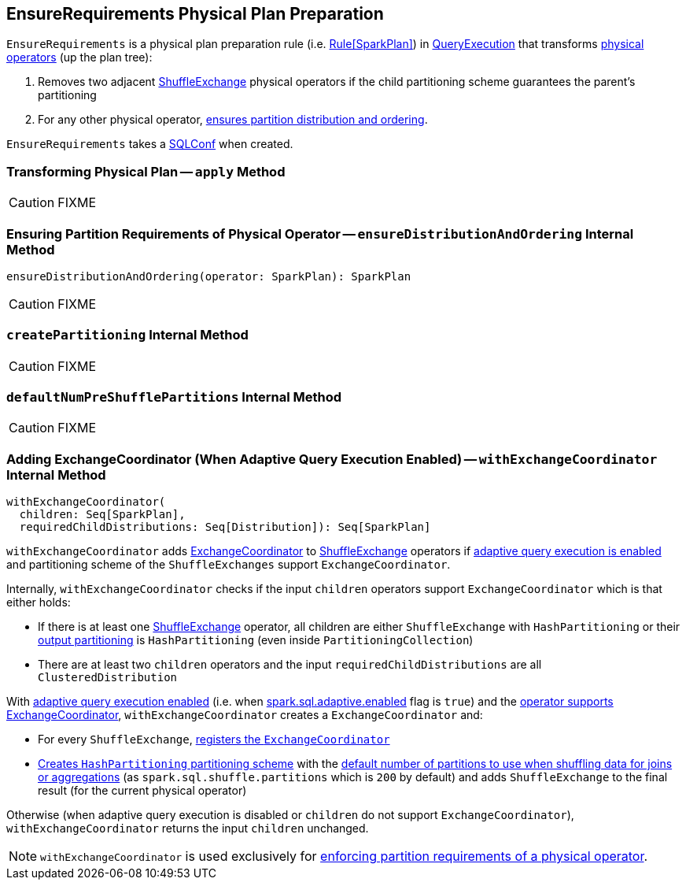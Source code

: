 == [[EnsureRequirements]] EnsureRequirements Physical Plan Preparation

`EnsureRequirements` is a physical plan preparation rule (i.e. link:spark-sql-catalyst-RuleExecutor.adoc#Rule[Rule[SparkPlan\]]) in link:spark-sql-QueryExecution.adoc#preparations[QueryExecution] that transforms link:spark-sql-SparkPlan.adoc[physical operators] (up the plan tree):

1. Removes two adjacent link:spark-sql-SparkPlan-ShuffleExchange.adoc[ShuffleExchange] physical operators if the child partitioning scheme guarantees the parent's partitioning

1. For any other physical operator, <<ensureDistributionAndOrdering, ensures partition distribution and ordering>>.

[[conf]]
`EnsureRequirements` takes a link:spark-sql-SQLConf.adoc[SQLConf] when created.

=== [[apply]] Transforming Physical Plan -- `apply` Method

CAUTION: FIXME

=== [[ensureDistributionAndOrdering]] Ensuring Partition Requirements of Physical Operator -- `ensureDistributionAndOrdering` Internal Method

[source, scala]
----
ensureDistributionAndOrdering(operator: SparkPlan): SparkPlan
----

CAUTION: FIXME

=== [[createPartitioning]] `createPartitioning` Internal Method

CAUTION: FIXME

=== [[defaultNumPreShufflePartitions]] `defaultNumPreShufflePartitions` Internal Method

CAUTION: FIXME

=== [[withExchangeCoordinator]] Adding ExchangeCoordinator (When Adaptive Query Execution Enabled) -- `withExchangeCoordinator` Internal Method

[source, scala]
----
withExchangeCoordinator(
  children: Seq[SparkPlan],
  requiredChildDistributions: Seq[Distribution]): Seq[SparkPlan]
----

`withExchangeCoordinator` adds link:spark-sql-ExchangeCoordinator.adoc[ExchangeCoordinator] to link:spark-sql-SparkPlan-ShuffleExchange.adoc[ShuffleExchange] operators if link:spark-sql-SQLConf.adoc#adaptiveExecutionEnabled[adaptive query execution is enabled] and partitioning scheme of the `ShuffleExchanges` support `ExchangeCoordinator`.

[[supportsCoordinator]]
Internally, `withExchangeCoordinator` checks if the input `children` operators support `ExchangeCoordinator` which is that either holds:

* If there is at least one link:spark-sql-SparkPlan-ShuffleExchange.adoc[ShuffleExchange] operator, all children are either `ShuffleExchange` with `HashPartitioning` or their link:spark-sql-SparkPlan.adoc#outputPartitioning[output partitioning] is `HashPartitioning` (even inside `PartitioningCollection`)

* There are at least two `children` operators and the input `requiredChildDistributions` are all `ClusteredDistribution`

With link:spark-sql-SQLConf.adoc#adaptiveExecutionEnabled[adaptive query execution enabled] (i.e. when link:spark-sql-SQLConf.adoc#spark.sql.adaptive.enabled[spark.sql.adaptive.enabled] flag is `true`) and the <<supportsCoordinator, operator supports ExchangeCoordinator>>, `withExchangeCoordinator` creates a `ExchangeCoordinator` and:

* For every `ShuffleExchange`, link:spark-sql-SparkPlan-ShuffleExchange.adoc#coordinator[registers the `ExchangeCoordinator`]

* <<createPartitioning, Creates `HashPartitioning` partitioning scheme>> with the link:spark-sql-SQLConf.adoc#numShufflePartitions[default number of partitions to use when shuffling data for joins or aggregations] (as `spark.sql.shuffle.partitions` which is `200` by default) and adds `ShuffleExchange` to the final result (for the current physical operator)

Otherwise (when adaptive query execution is disabled or `children` do not support `ExchangeCoordinator`), `withExchangeCoordinator` returns the input `children` unchanged.

NOTE: `withExchangeCoordinator` is used exclusively for <<ensureDistributionAndOrdering, enforcing partition requirements of a physical operator>>.

